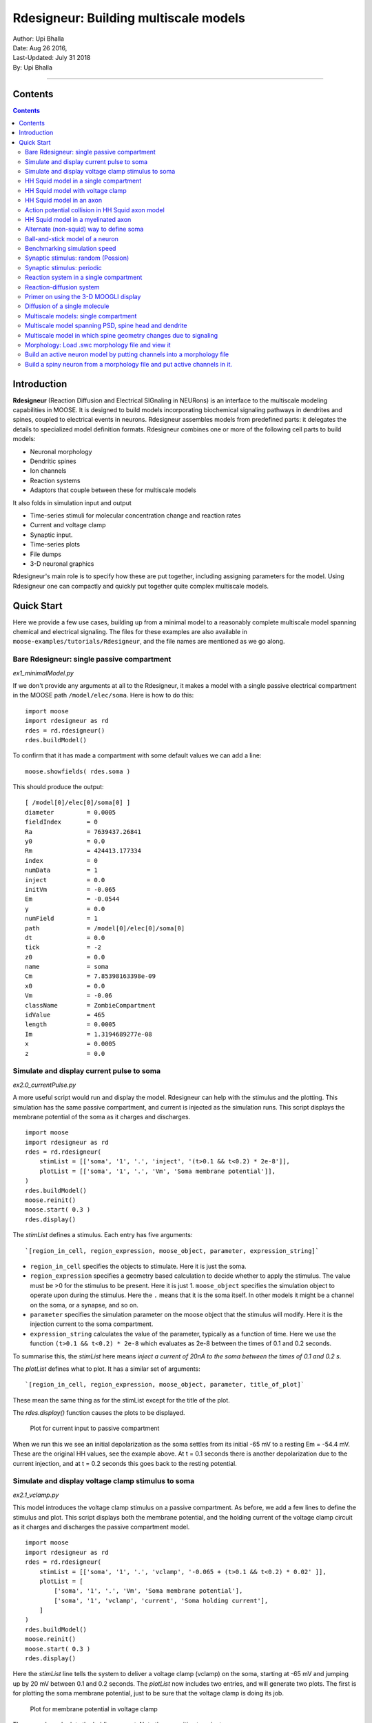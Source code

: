==========================================
Rdesigneur: Building multiscale models
==========================================

| Author:        Upi Bhalla
| Date:         Aug 26 2016, 
| Last-Updated: July 31 2018
| By:	        Upi Bhalla

------------------------------

Contents
--------

.. contents::
   :depth: 3

Introduction
------------

**Rdesigneur** (Reaction Diffusion and Electrical SIGnaling in NEURons)
is an interface to the multiscale modeling capabilities in MOOSE. It is
designed to build models incorporating biochemical signaling pathways in
dendrites and spines, coupled to electrical events in neurons.
Rdesigneur assembles models from predefined parts: it delegates the
details to specialized model definition formats. Rdesigneur combines one
or more of the following cell parts to build models:

-  Neuronal morphology
-  Dendritic spines
-  Ion channels
-  Reaction systems
-  Adaptors that couple between these for multiscale models

It also folds in simulation input and output

-  Time-series stimuli for molecular concentration change and reaction rates 
-  Current and voltage clamp 
-  Synaptic input.
-  Time-series plots
-  File dumps
-  3-D neuronal graphics

Rdesigneur's main role is to specify how these are put together,
including assigning parameters for the model. Using Rdesigneur one can compactly
and quickly put together quite complex multiscale models.

Quick Start
-----------

Here we provide a few use cases, building up from a minimal model to a
reasonably complete multiscale model spanning chemical and electrical
signaling. The files for these examples are also available in
``moose-examples/tutorials/Rdesigneur``, and the file names are mentioned
as we go along.

Bare Rdesigneur: single passive compartment
~~~~~~~~~~~~~~~~~~~~~~~~~~~~~~~~~~~~~~~~~~~

*ex1_minimalModel.py*

If we don't provide any arguments at all to the Rdesigneur, it makes a
model with a single passive electrical compartment in the MOOSE path
``/model/elec/soma``. Here is how to do this:

::

    import moose
    import rdesigneur as rd
    rdes = rd.rdesigneur()
    rdes.buildModel()

To confirm that it has made a compartment with some default values we
can add a line:

::

    moose.showfields( rdes.soma )

This should produce the output:

::

    [ /model[0]/elec[0]/soma[0] ]
    diameter         = 0.0005
    fieldIndex       = 0
    Ra               = 7639437.26841
    y0               = 0.0
    Rm               = 424413.177334
    index            = 0
    numData          = 1
    inject           = 0.0
    initVm           = -0.065
    Em               = -0.0544
    y                = 0.0
    numField         = 1
    path             = /model[0]/elec[0]/soma[0]
    dt               = 0.0
    tick             = -2
    z0               = 0.0
    name             = soma
    Cm               = 7.85398163398e-09
    x0               = 0.0
    Vm               = -0.06
    className        = ZombieCompartment
    idValue          = 465
    length           = 0.0005
    Im               = 1.3194689277e-08
    x                = 0.0005
    z                = 0.0

Simulate and display current pulse to soma
~~~~~~~~~~~~~~~~~~~~~~~~~~~~~~~~~~~~~~~~~~

*ex2.0_currentPulse.py*

A more useful script would run and display the model. Rdesigneur can
help with the stimulus and the plotting. This simulation has the same
passive compartment, and current is injected as the simulation runs.
This script displays the membrane potential of the soma as it charges
and discharges.

::

    import moose
    import rdesigneur as rd
    rdes = rd.rdesigneur(
        stimList = [['soma', '1', '.', 'inject', '(t>0.1 && t<0.2) * 2e-8']],
        plotList = [['soma', '1', '.', 'Vm', 'Soma membrane potential']],
    )
    rdes.buildModel()
    moose.reinit()
    moose.start( 0.3 )
    rdes.display()

The *stimList* defines a stimulus. Each entry has five arguments:

::

    `[region_in_cell, region_expression, moose_object, parameter, expression_string]`

-  ``region_in_cell`` specifies the objects to stimulate. Here it is
   just the soma.
-  ``region_expression`` specifies a geometry based calculation to
   decide whether to apply the stimulus. The value must be >0 for the
   stimulus to be present. Here it is just 1. ``moose_object`` specifies
   the simulation object to operate upon during the stimulus. Here the
   ``.`` means that it is the soma itself. In other models it might be a
   channel on the soma, or a synapse, and so on.
-  ``parameter`` specifies the simulation parameter on the moose object
   that the stimulus will modify. Here it is the injection current to
   the soma compartment.
-  ``expression_string`` calculates the value of the parameter,
   typically as a function of time. Here we use the function
   ``(t>0.1 && t<0.2) * 2e-8`` which evaluates as 2e-8 between the times
   of 0.1 and 0.2 seconds.

To summarise this, the *stimList* here means *inject a current of 20nA
to the soma between the times of 0.1 and 0.2 s*.

The *plotList* defines what to plot. It has a similar set of arguments:

::

    `[region_in_cell, region_expression, moose_object, parameter, title_of_plot]`

These mean the same thing as for the stimList except for the title of
the plot.

The *rdes.display()* function causes the plots to be displayed.

.. figure:: ../../../../images/rdes2_passive_squid.png
   :alt: Plot for current input to passive compartment

   Plot for current input to passive compartment

When we run this we see an initial depolarization as the soma settles
from its initial -65 mV to a resting Em = -54.4 mV. These are the
original HH values, see the example above. At t = 0.1 seconds there is
another depolarization due to the current injection, and at t = 0.2
seconds this goes back to the resting potential.

Simulate and display voltage clamp stimulus to soma
~~~~~~~~~~~~~~~~~~~~~~~~~~~~~~~~~~~~~~~~~~~~~~~~~~~

*ex2.1_vclamp.py*

This model introduces the voltage clamp stimulus on a passive compartment.
As before, we add a few lines to define the stimulus and plot.
This script displays both the membrane potential, and the holding current 
of the voltage clamp circuit as
it charges and discharges the passive compartment model. 

::

    import moose
    import rdesigneur as rd
    rdes = rd.rdesigneur(
        stimList = [['soma', '1', '.', 'vclamp', '-0.065 + (t>0.1 && t<0.2) * 0.02' ]],
        plotList = [
            ['soma', '1', '.', 'Vm', 'Soma membrane potential'],
            ['soma', '1', 'vclamp', 'current', 'Soma holding current'],
        ]
    )
    rdes.buildModel()
    moose.reinit()
    moose.start( 0.3 )
    rdes.display()

Here the *stimList* line tells the system to deliver a voltage clamp (vclamp)
on the soma, starting at -65 mV and jumping up by 20 mV between 0.1 and 0.2 
seconds. The *plotList* now includes two entries, and will generate two plots.
The first is for plotting the soma membrane potential, just to be sure that
the voltage clamp is doing its job. 

.. figure:: ../../../../images/ex2.1_vclamp_a.png
   :alt: Plot for membrane potential in voltage clamp

   Plot for membrane potential in voltage clamp

The second graph plots the holding current.  Note the capacitive transients.

.. figure:: ../../../../images/ex2.1_vclamp_b.png
   :alt: Plot for holding current for voltage clamp

   Plot for holding current for voltage clamp

HH Squid model in a single compartment
~~~~~~~~~~~~~~~~~~~~~~~~~~~~~~~~~~~~~~

*ex3.0_squid_currentPulse.py*

Here we put the Hodgkin-Huxley squid model channels into a passive
compartment. The HH channels are predefined as prototype channels for
Rdesigneur,

::

    import moose
    import pylab
    import rdesigneur as rd
    rdes = rd.rdesigneur(
        chanProto = [['make_HH_Na()', 'Na'], ['make_HH_K()', 'K']],
        chanDistrib = [
            ['Na', 'soma', 'Gbar', '1200' ],
            ['K', 'soma', 'Gbar', '360' ]],
        stimList = [['soma', '1', '.', 'inject', '(t>0.1 && t<0.2) * 1e-8' ]],
        plotList = [['soma', '1', '.', 'Vm', 'Membrane potential']]
    )

    rdes.buildModel()
    moose.reinit()
    moose.start( 0.3 )
    rdes.display()

Here we introduce two new model specification lines:

-  **chanProto**: This specifies which ion channels will be used in the
   model. Each entry here has two fields: the source of the channel
   definition, and (optionally) the name of the channel. In this example
   we specify two channels, an Na and a K channel using the original
   Hodgkin-Huxley parameters. As the source of the channel definition we
   use the name of the Python function that builds the channel. The
   *make\_HH\_Na()* and *make\_HH\_K()* functions are predefined but we
   can also specify our own functions for making prototypes. We could
   also have specified the channel prototype using the name of a channel
   definition file in ChannelML (a subset of NeuroML) format.
-  **chanDistrib**: This specifies *where* the channels should be placed
   over the geometry of the cell. Each entry in the chanDistrib list
   specifies the distribution of parameters for one channel using four
   entries:

   ``[object_name, region_in_cell, parameter, expression_string]``

   In this case the job is almost trivial, since we just have a single
   compartment named *soma*. So the line

   ``['Na', 'soma', 'Gbar', '1200' ]``

   means *Put the Na channel in the soma, and set its maximal
   conductance density (Gbar) to 1200 Siemens/m^2*.

As before we apply a somatic current pulse. Since we now have HH
channels in the model, this generates action potentials.

.. figure:: ../../../../images/rdes3_squid.png
   :alt: Plot for HH squid simulation

   Plot for HH squid simulation

There are several interesting things to do with the model by varying stimulus
parameters:

        -  Change injection current.
        -  Put in a protocol to get rebound action potential.
        -  Put in a current ramp, and run it for a different duration
        -  Put in a frequency chirp, and see how the squid model is tuned
           to a certain frequency range.
        -  Modify channel or passive parameters. See if it still fires.
        -  Try the frequency chirp on the cell with parameters changed. Does 
           the tuning change?


HH Squid model with voltage clamp
~~~~~~~~~~~~~~~~~~~~~~~~~~~~~~~~~

*ex3.1_squid_vclamp.py*

This is the same squid model, but now we add a voltage clamp to the squid
and monitor the holding current. This stimulus line is identical to ex2.1.

::

    import moose
    import pylab
    import rdesigneur as rd
    rdes = rd.rdesigneur(
        chanProto = [['make_HH_Na()', 'Na'], ['make_HH_K()', 'K']],
        chanDistrib = [
            ['Na', 'soma', 'Gbar', '1200' ],
            ['K', 'soma', 'Gbar', '360' ]],
        stimList = [['soma', '1', '.', 'vclamp', '-0.065 + (t>0.1 && t<0.2) * 0.02' ]],
        plotList = [
            ['soma', '1', '.', 'Vm', 'Membrane potential'],
            ['soma', '1', 'vclamp', 'current', 'Soma holding current']
        ]
    )
    rdes.buildModel()
    moose.reinit()
    moose.start( 0.3 )
    rdes.display()

Here we see the classic HH current response, a downward brief deflection due to
the Na channel, and a slower upward sustained current due to the K delayed
rectifier.

.. figure:: ../../../../images/ex3.1_squid_vclamp.png
   :alt: Plot for HH squid voltage clamp pulse.

   Plot for HH squid voltage clamp pulse.

Here are some suggestions for further exploration:

        - Monitor individual channel currents through additional plots.
        - Convert this into a voltage clamp series. Easiest way to do this is
          to complete the rdes.BuildModel, then delete the Function object
          on the */model/elec/soma/vclamp*. Now you can simply set the 'command'
          field of the vclamp in a for loop, going from -ve to +ve voltages.
          Remember, SI units. You may wish to capture the plot vectors each
          cycle. The plot vectors are accessed by something like

        ``moose.element( '/model/graphs/plot1' ).vector``


HH Squid model in an axon
~~~~~~~~~~~~~~~~~~~~~~~~~

*ex3.2_squid_axon_propgn.py*

Here we put the Hodgkin-Huxley squid model into a long compartment that
is subdivided into many segments, so that we can watch action potentials
propagate. Most of this example is boilerplate code to build a spiral
axon. There is a short *rdesigneur* segment that takes the spiral axon
prototype and populates it with channels, and sets up the display. Later
examples will show you how to read morphology files to specify the
neuronal geometry.

::

    import numpy as np
    import moose
    import pylab
    import rdesigneur as rd

    numAxonSegments = 200
    comptLen = 10e-6
    comptDia = 1e-6
    RM = 1.0
    RA = 10.0
    CM = 0.01

    def makeAxonProto():
            axon = moose.Neuron( '/library/axon' )
            prev = rd.buildCompt( axon, 'soma', RM = RM, RA = RA, CM = CM, dia = 10e-6, x=0, dx=comptLen)
            theta = 0
            x = comptLen
            y = 0.0

            for i in range( numAxonSegments ):
                dx = comptLen * np.cos( theta )
                dy = comptLen * np.sin( theta )
                r = np.sqrt( x * x + y * y )
                theta += comptLen / r
                compt = rd.buildCompt( axon, 'axon' + str(i), RM = RM, RA = RA, CM = CM, x = x, y = y, dx = dx, dy = dy, dia = comptDia )
                moose.connect( prev, 'axial', compt, 'raxial' )
                prev = compt
                x += dx
                y += dy
            
            return axon

    moose.Neutral( '/library' )
    makeAxonProto()

    rdes = rd.rdesigneur(
            chanProto = [['make_HH_Na()', 'Na'], ['make_HH_K()', 'K']],
            cellProto = [['elec','axon']],
            chanDistrib = [
                ['Na', '#', 'Gbar', '1200' ],
                ['K', '#', 'Gbar', '360' ]],
            stimList = [['soma', '1', '.', 'inject', '(t>0.01 && t<0.2) * 2e-11' ]],
            plotList = [['soma', '1', '.', 'Vm', 'Membrane potential']],
            moogList = [['#', '1', '.', 'Vm', 'Vm (mV)']]
            )

    rdes.buildModel()
    moose.reinit()

    rdes.displayMoogli( 0.00005, 0.05, 0.0 )

.. figure:: ../../../../images/ex3.2_axon_propagating_AP.png
   :alt: Axon with propagating action potential

   Axon with propagating action potential

Note how we explicitly create the prototype axon on '/library', and then
specify it using the *cellProto* line in the rdesigneur. The moogList
specifies the 3-D display. See below for how to set up and use these
displays.

Action potential collision in HH Squid axon model
~~~~~~~~~~~~~~~~~~~~~~~~~~~~~~~~~~~~~~~~~~~~~~~~~

*ex3.3_AP_collision.py*

This is identical to the previous example, except that now we deliver current
injection at at two points, the soma and a point along the axon. The modified
stimulus line is:

::

        ...
        stimList = [['soma', '1', '.', 'inject', '(t>0.01 && t<0.2) * 2e-11' ],
        ['axon100', '1', '.', 'inject', '(t>0.01 && t<0.2) * 3e-11' ]],
        ...

Watch how the AP is triggered bidirectionally from the stimulus point on the
100th segment of the axon, and observe what happens when two action potentials 
bump into each other.

.. figure:: ../../../../images/ex3.3_AP_collision.png
   :alt: Colliding action potentials

   Colliding action potentials



HH Squid model in a myelinated axon
~~~~~~~~~~~~~~~~~~~~~~~~~~~~~~~~~~~

*ex3.4_myelinated_axon.py*

This is a curious cross-species chimera model, where we embed the HH
equations into a myelinated example model. As for the regular axon
above, most of the example is boilerplate setup code. Note how we
restrict the HH channels to the nodes of Ranvier using a conditional
test for the diameter of the axon segment.

::

    import numpy as np
    import moose
    import pylab
    import rdesigneur as rd

    numAxonSegments = 405
    nodeSpacing = 100
    comptLen = 10e-6
    comptDia = 2e-6 # 2x usual
    RM = 100.0 # 10x usual
    RA = 5.0
    CM = 0.001 # 0.1x usual

    nodeDia = 1e-6
    nodeRM = 1.0
    nodeCM = 0.01

    def makeAxonProto():
        axon = moose.Neuron( '/library/axon' )
        x = 0.0
        y = 0.0
        prev = rd.buildCompt( axon, 'soma', RM = RM, RA = RA, CM = CM, dia = 10e-6, x=0, dx=comptLen)
        theta = 0
        x = comptLen

        for i in range( numAxonSegments ):
            r = comptLen
            dx = comptLen * np.cos( theta )
            dy = comptLen * np.sin( theta )
            r = np.sqrt( x * x + y * y )
            theta += comptLen / r
            if i % nodeSpacing == 0:
                compt = rd.buildCompt( axon, 'axon' + str(i), RM = nodeRM, RA = RA, CM = nodeCM, x = x, y = y, dx = dx, dy = dy, dia = nodeDia )
            else:
                compt = rd.buildCompt( axon, 'axon' + str(i), RM = RM, RA = RA, CM = CM, x = x, y = y, dx = dx, dy = dy, dia = comptDia )
            moose.connect( prev, 'axial', compt, 'raxial' )
            prev = compt
            x += dx
            y += dy
        
        return axon

    moose.Neutral( '/library' )
    makeAxonProto()

    rdes = rd.rdesigneur(
        chanProto = [['make_HH_Na()', 'Na'], ['make_HH_K()', 'K']],
        cellProto = [['elec','axon']],
        chanDistrib = [
            ['Na', '#', 'Gbar', '12000 * (dia < 1.5e-6)' ],
            ['K', '#', 'Gbar', '3600 * (dia < 1.5e-6)' ]],
        stimList = [['soma', '1', '.', 'inject', '(t>0.01 && t<0.2) * 1e-10' ]],
        plotList = [['soma,axon100,axon200,axon300,axon400', '1', '.', 'Vm', 'Membrane potential']],
        moogList = [['#', '1', '.', 'Vm', 'Vm (mV)']]
    )

    rdes.buildModel()

    for i in moose.wildcardFind( "/model/elec/#/Na" ):
        print i.parent.name, i.Gbar

    moose.reinit()

    rdes.displayMoogli( 0.00005, 0.05, 0.0 )

When you run the example, keep an eye out for a few things:

-  **saltatory conduction:** This is the way the action potential jumps
   from one node of Ranvier to the next. Between the nodes it is just
   passive propagation.
-  **Failure to propagate:** Observe that the second and fourth action
   potentials fails to trigger propagation along the axon. Here we have
   specially tuned the model properties so that this happens. With a
   larger RA of 10.0, the model will be more reliable.
-  **Speed:** Compare the propagation speed with the previous,
   unmyelinated axon. Note that the current model is larger!

.. figure:: ../../../../images/rdes3.2_myelinated_axon.png
   :alt: Myelinated axon with propagating action potential

   Myelinated axon with propagating action potential

Alternate (non-squid) way to define soma
~~~~~~~~~~~~~~~~~~~~~~~~~~~~~~~~~~~~~~~~

*ex4.0_scaledSoma.py*

The default HH-squid axon is not a very convincing soma. Rdesigneur offers a
somewhat more general way to define the soma in the  cell prototype line.

::

    import moose
    import pylab
    import rdesigneur as rd
    rdes = rd.rdesigneur(
        # cellProto syntax: ['somaProto', 'name', dia, length]
        cellProto = [['somaProto', 'soma', 20e-6, 200e-6]],
        chanProto = [['make_HH_Na()', 'Na'], ['make_HH_K()', 'K']],
        chanDistrib = [
            ['Na', 'soma', 'Gbar', '1200' ],
            ['K', 'soma', 'Gbar', '360' ]],
        stimList = [['soma', '1', '.', 'inject', '(t>0.01 && t<0.05) * 1e-9' ]],
        plotList = [['soma', '1', '.', 'Vm', 'Membrane potential']],
        moogList = [['#', '1', '.', 'Vm', 'Vm (mV)']]
    )
    
    rdes.buildModel()
    soma = moose.element( '/model/elec/soma' )
    print( 'Soma dia = {}, length = {}'.format( soma.diameter, soma.length ) )
    moose.reinit()
    
    rdes.displayMoogli( 0.0005, 0.06, 0.0 )

Here the crucial line is the *cellProto* line. There are four arguments here:

        ``['somaProto', 'name', dia, length]``

        - The first argument tells the system to use a prototype soma, that is 
          a single cylindrical compartment. 
        - The second argument is the name to give the cell.
        - The third argument is the diameter. Note that this is a double, 
          not a string.
        - The fourth argument is the length of the cylinder that makes up the 
          soma. This too is a double, not a string.
          The cylinder is oriented along the x axis, with one end at (0,0,0)
          and the other end at (length, 0, 0).

This is what the soma looks like:

.. figure:: ../../../../images/ex4.0_scaledSoma.png
   :alt: Image of soma.

   Image of soma.

It a somewhat elongated soma, being a cylinder 10 times as long as it is wide. 

Ball-and-stick model of a neuron
~~~~~~~~~~~~~~~~~~~~~~~~~~~~~~~~

*ex4.1_ballAndStick.py*

A somewhat more electrically reasonable model of a neuron has a soma and a
single dendrite, which can itself be subdivided into segments so that it
can exhibit voltage gradients, have channel and receptor distributions, 
and so on. This is accomplished in *rdesigneur* using a variant of the
cellProto syntax.

::

    import moose
    import pylab
    import rdesigneur as rd
    rdes = rd.rdesigneur(
        # cellProto syntax: ['ballAndStick', 'name', somaDia, somaLength, dendDia, dendLength, numDendSegments ]
        # The numerical arguments are all optional
        cellProto = [['ballAndStick', 'soma', 20e-6, 20e-6, 4e-6, 500e-6, 10]],
        chanProto = [['make_HH_Na()', 'Na'], ['make_HH_K()', 'K']],
        chanDistrib = [
            ['Na', 'soma', 'Gbar', '1200' ],
            ['K', 'soma', 'Gbar', '360' ],
            ['Na', 'dend#', 'Gbar', '400' ],
            ['K', 'dend#', 'Gbar', '120' ]
            ],
        stimList = [['soma', '1', '.', 'inject', '(t>0.01 && t<0.05) * 1e-9' ]],
        plotList = [['soma', '1', '.', 'Vm', 'Membrane potential']],
        moogList = [['#', '1', '.', 'Vm', 'Vm (mV)']]
    )
    rdes.buildModel()
    soma = moose.element( '/model/elec/soma' )
    moose.reinit()
    rdes.displayMoogli( 0.0005, 0.06, 0.0 )

As before, the *cellProto* line plays a key role. Here, because we have a long
dendrite, we have a few more numerical arguments. All of the numerical 
arguments are optional.

    ``['ballAndStick', 'name', somaDia, somaLength, dendDia, dendLength, numDendSegments ]``

        - The first argument specifies a ballAndStick model: soma + dendrite.
          The length of the dendrite is along the x axis. The soma is a single
          segment, the dendrite can be more than one.
        - The second argument is the name to give the cell.
        - Arg 3 is the soma diameter, as a double.
        - Arg 4 is the length of the soma, as a double.
        - Arg 5 is the diameter of the dendrite, as a double.
        - Arg 6 is the length of the dendrite, as a double.
        - Arg 7 is the number of segments into which the dendrite should be 
          divided. This is a positive integer greater than 0.
        
This is what the ball-and-stick cell looks like:

.. figure:: ../../../../images/ex4.1_ballAndStick.png
   :alt: Image of ball and stick cell.

   Image of ball and stick cell.

In this version of the 3-D display, the soma is displayed as a bit blocky
rather than round.
Note that we have populated the dendrite with Na and K channels and it has
10 segments, so it supports action potential propagation. The snapshot 
illustrates this.

Here are some things to try:

        - Change the length of the dendrite
        - Change the number of segments. Explore what it does to accuracy. How
          will you know that you have an accurate model?

Benchmarking simulation speed
~~~~~~~~~~~~~~~~~~~~~~~~~~~~~

*ex4.2_ballAndStickSpeed.py*

The ball-and-stick model gives us an opportunity to check out your system
and how computation scales with model size. While we're at it we'll deliver
a sine-wave stimulus just to see how it can be done. The test model is
very similar to the previous one, ex4.1:

::

    import moose
    import pylab
    import rdesigneur as rd
    import time
    rdes = rd.rdesigneur(
        cellProto = [['ballAndStick', 'soma', 20e-6, 20e-6, 4e-6, 500e-6, 10]],
        chanProto = [['make_HH_Na()', 'Na'], ['make_HH_K()', 'K']],
        chanDistrib = [
            ['Na', 'soma', 'Gbar', '1200' ],
            ['K', 'soma', 'Gbar', '360' ],
            ['Na', 'dend#', 'Gbar', '400' ],
            ['K', 'dend#', 'Gbar', '120' ]
        ],
        stimList = [['soma', '1', '.', 'inject', '(1+cos(t/10))*(t>31.4 && t<94) * 0
    .2e-9' ]],
        plotList = [
            ['soma', '1', '.', 'Vm', 'Membrane potential'],
            ['soma', '1', '.', 'inject', 'Stimulus current']
        ],
    )
    rdes.buildModel()
    runtime = 100
    moose.reinit()
    t0= time.time()
    moose.start( runtime )
    print "Real time to run {} simulated seconds = {} seconds".format( runtime, time
    .time() - t0 )
    
    rdes.display()

While the real point of this simulation is to check speed, it does illustrate
how to deliver a stimulus shaped like a sine wave:

.. figure:: ../../../../images/ex4.2_sine_stim.png
   :alt: Sine-wave shaped stimulus.

   Sine-wave shaped stimulus.

We can see that the cell has a peculiar response to this. Not surprising, as
the cell uses HH channels which are not good at rate coding.

.. figure:: ../../../../images/ex4.2_spiking.png
   :alt: Spiking response to sine-wave shaped stimulus.

   Spiking response to sine-wave shaped stimulus.

As a reference point, on a fast 2018 laptop this benchmark runs in 5.4 seconds.
Some more things to try for benchmarking:

    - How slow does it get if you turn on the 3-D moogli display?
    - Is it costlier to run 2 compartments for 1000 seconds, or
      200 compartments for 10 seconds?

Synaptic stimulus: random (Possion)
~~~~~~~~~~~~~~~~~~~~~~~~~~~~~~~~~~~

*ex5.0_random_syn_input.py*

In this example we introduce synaptic inputs: both the receptor channels
and a means for stimulating the channels. We do this in a passive model.

::

    import moose
    import rdesigneur as rd
    rdes = rd.rdesigneur(
        cellProto = [['somaProto', 'soma', 20e-6, 200e-6]],
        chanProto = [['make_glu()', 'glu']],
        chanDistrib = [['glu', 'soma', 'Gbar', '1' ]],
        stimList = [['soma', '0.5', 'glu', 'randsyn', '50' ]],
        # Deliver stimulus to glu synapse on soma, at mean 50 Hz Poisson.
        plotList = [['soma', '1', '.', 'Vm', 'Soma membrane potential']]
    )
    rdes.buildModel()
    moose.reinit()
    moose.start( 0.3 )
    rdes.display()

Most of the rdesigneur setup uses familiar syntax.

Novelty 1: we use the default built-in glutamate receptor model, in chanProto.
We just put it in the soma at a max conductance of 1 Siemen/sq metre.

Novelty 2: We specify a new kind of stimulus in the stimList:

        ``['soma', '0.5', 'glu', 'randsyn', '50' ]``

Most of this is similar to previous stimLists.

        - arg0: 'soma': the named compartments in the cell to populate with 
          the *glu* receptor
        - arg1: '0.5': Tell the system to use a uniform synaptic weight of 0.5.
          This argument could be a more complicated expression incorporating
          spatial arguments. Here it is just uniform.
        - arg2: 'glu': Which receptor to stimulate
        - arg3: 'randsyn': Apply random (Poisson) synaptic input.
        - arg4: '50': Mean firing rate of the Poisson input. Note that this last
          argument could be a function of time and hence is quite versatile.

As the model has no voltage-gated channels, we do not see spiking.

.. figure:: ../../../../images/ex5.0_random_syn_input.png
   :alt: Random synaptic input with a Poisson distribution.
   
   Random synaptic input with a Poisson distribution.

Things to try: Vary the rate and the weight of the synaptic input.

Synaptic stimulus: periodic
~~~~~~~~~~~~~~~~~~~~~~~~~~~

*ex5.1_periodic_syn_input.py*

This is almost identical to 5.0, except that the input is now perfectly
periodic. The one change is of an argument in the stimList to say
``periodicsyn`` rather than ``randsyn``.

::

    import moose
    import rdesigneur as rd
    rdes = rd.rdesigneur(
        cellProto = [['somaProto', 'soma', 20e-6, 200e-6]],
        chanProto = [['make_glu()', 'glu']],
        chanDistrib = [['glu', 'soma', 'Gbar', '1' ]],
    
        # Deliver stimulus to glu synapse on soma, periodically at 50 Hz.
        stimList = [['soma', '0.5', 'glu', 'periodicsyn', '50' ]],
        plotList = [['soma', '1', '.', 'Vm', 'Soma membrane potential']]
    )
    rdes.buildModel()
    moose.reinit()
    moose.start( 0.3 )
    rdes.display()

As designed, we get periodically firing synaptic input.

.. figure:: ../../../../images/ex5.1_periodic_syn_input.png
   :alt: Periodic synaptic input
   
   Periodic synaptic input


Reaction system in a single compartment
~~~~~~~~~~~~~~~~~~~~~~~~~~~~~~~~~~~~~~~

*ex6_chem_osc.py*

Here we use the compartment as a place in which to embed a chemical
model. The chemical oscillator model is predefined in the rdesigneur
prototypes. Its general form is:

::

    s ---a---> a  // s goes to a, catalyzed by a.
    s ---a---> b  // s goes to b, catalyzed by a.
    a ---b---> s  // a goes to s, catalyzed by b.
    b -------> s  // b is degraded irreversibly to s

Here is the script:

::

    import moose
    import pylab
    import rdesigneur as rd
    rdes = rd.rdesigneur(
            turnOffElec = True,
            diffusionLength = 1e-3, # Default diffusion length is 2 microns
            chemProto = [['makeChemOscillator()', 'osc']],
            chemDistrib = [['osc', 'soma', 'install', '1' ]],
            plotList = [['soma', '1', 'dend/a', 'conc', 'a Conc'],
                ['soma', '1', 'dend/b', 'conc', 'b Conc']]
    )
    rdes.buildModel()
    b = moose.element( '/model/chem/dend/b' )
    b.concInit *= 5
    moose.reinit()
    moose.start( 200 )

    rdes.display()

In this special case we set the turnOffElec flag to True, so that
Rdesigneur only sets up chemical and not electrical calculations. This
makes the calculations much faster, since we disable electrical
calculations and delink chemical calculations from them.

We also have a line which sets the ``diffusionLength`` to 1 mm, so that
it is bigger than the 0.5 mm squid axon segment in the default
compartment. If you don't do this the system will subdivide the
compartment into the default 2 micron voxels for the purposes of putting
in a reaction-diffusion system. We discuss this case below.

Note how the *plotList* is done here. To remind you, each entry has five
arguments

::

    [region_in_cell, region_expression, moose_object, parameter, title_of_plot]

The change from the earlier usage is that the ``moose_object`` now
refers to a chemical entity, in this example the molecule *dend/a*. The
simulator builds a default chemical compartment named *dend* to hold the
reactions defined in the *chemProto*. What we do in this plot is to
select molecule *a* sitting in *dend*, and plot its concentration. Then
we do this again for molecule *b*.

After the model is built, we add a couple of lines to change the initial
concentration of the molecular pool *b*. Note its full path within
MOOSE: */model/chem/dend/b*. It is scaled up 5x to give rise to slowly
decaying oscillations.

.. figure:: ../../../../images/rdes4_osc.png
   :alt: Plot for single-compartment reaction simulation

   Plot for single-compartment reaction simulation

Reaction-diffusion system
~~~~~~~~~~~~~~~~~~~~~~~~~

*ex7.0_spatial_chem_osc.py*

In order to see what a reaction-diffusion system looks like, we assign the
``diffusionLength`` expression in the previous example to a much shorter
length, and add a couple of lines to set up 3-D graphics for the 
reaction-diffusion product:

::

    import moose
    import pylab
    import rdesigneur as rd
    rdes = rd.rdesigneur(
            turnOffElec = True,
            #This subdivides the length of the soma into 2 micron voxels
            diffusionLength = 2e-6,
            chemProto = [['makeChemOscillator()', 'osc']],
            chemDistrib = [['osc', 'soma', 'install', '1' ]],
            plotList = [['soma', '1', 'dend/a', 'conc', 'Concentration of a'],
                ['soma', '1', 'dend/b', 'conc', 'Concentration of b']],
            moogList = [['soma', '1', 'dend/a', 'conc', 'a Conc', 0, 360 ]]
    )

    rdes.buildModel()
    bv = moose.vec( '/model/chem/dend/b' )
    bv[0].concInit *= 2
    bv[-1].concInit *= 2
    moose.reinit()

    rdes.displayMoogli( 1, 400, rotation = 0, azim = np.pi/2, elev = 0.0 )

This is the new value for diffusion length.

::

        diffusionLength = 2e-3,

With this change we tell *rdesigneur* to use the diffusion length of 2 microns.
This happens to be the default too. The 500-micron axon segment is now 
subdivided into 250 voxels, each of which has a reaction system and 
diffusing molecules.
To make it more picturesque, we have added a line after the plotList, to
display the outcome in 3-D:

::

    moogList = [['soma', '1', 'dend/a', 'conc', 'a Conc', 0, 360 ]]

This line says: take the model compartments defined by ``soma`` as the
region to display, do so throughout the the geometry (the ``1``
signifies this), and over this range find the chemical entity defined by
``dend/a``. For each ``a`` molecule, find the ``conc`` and dsiplay it.
There are two optional arguments, ``0`` and ``360``, which specify the
low and high value of the displayed variable.

In order to initially break the symmetry of the system, we change the
initial concentration of molecule b at each end of the cylinder:

::

    bv[0].concInit *= 2
    bv[-1].concInit *= 2

If we didn't do this the entire system would go through a few cycles of
decaying oscillation and then reach a boring, spatially uniform, steady
state. Try putting an initial symmetry break elsewhere to see what
happens.

To display the concenctration changes in the 3-D soma as the simulation
runs, we use the line

::

    rdes.displayMoogli( 1, 400, rotation = 0, azim = np.pi/2, elev = 0.0 )

The arguments mean: *displayMoogli( frametime, runtime, rotation, azimuth, elevation )*
Here,

::

    frametime = time by which simulation advances between display updates
    runtime = Total simulated time
    rotation = angle by which display rotates in each frame, in radians.
    azimuth = Azimuth angle of view point, in radians
    elevation = elevation angle of view point, in radians

When we run this, we first get a 3-D display with the oscillating
reaction-diffusion system making its way inward from the two ends. After
the simulation ends the plots for all compartments for the whole run
come up.

.. figure:: ../../../../images/rdes5_reacdiff.png
   :alt: Display for oscillatory reaction-diffusion simulation

   Display for oscillatory reaction-diffusion simulation

For those who would rather use the much simpler matplotlib 3-D display option,
this is what the same simulation looks like:

.. figure:: ../../../../images/ex7.0_spatial_chem_osc.png
   :alt: Display for oscillatory reac-diff simulation using matplotlib

   Display for oscillatory reac-diff simulation using matplotlib

Primer on using the 3-D MOOGLI display
~~~~~~~~~~~~~~~~~~~~~~~~~~~~~~~~~~~~~~

There are two variants of the MOOGLI display. The first, named Moogli,
uses OpenGL and OpenSceneGraph. It is fast to display, slow to load, and
difficult to compile. It produces much better looking 3-D graphics.
The second is a fallback interface using mplot3d, which is a library of 
Matplotlib and so should be generally available. It is slower to display,
faster to load, but needs no special compilation. It uses stick graphics
and though it conveys much the same information, isn't as nice to look at
as the original Moogli. Its controls are more or less the same but less 
smooth than the original Moogli.

Here is a short primer on the 3-D display controls.

-  *Roll, pitch, and yaw*: Use the letters *r*, *p*, and *y*. To rotate
   backwards, use capitals.
-  *Zoom out and in*: Use the *,* and *.* keys, or their upper-case
   equivalents, *<* and *>*. Easier to remember if you think in terms of
   the upper-case.
-  *Left/right/up/down*: Arrow keys.
-  *Quit*: control-q or control-w.
-  You can also use the mouse or trackpad to control most of the above.
-  By default rdesigneur gives Moogli a small rotation each frame. It is
   the *rotation* argument in the line:

   ``displayMoogli( frametime, runtime, rotation )``

These controls operate over and above this rotation, but the rotation
continues. If you set the rotation to zero you can, with a suitable
flick of the mouse, get the image to rotate in any direction you choose
as long as the window is updating.

Diffusion of a single molecule
~~~~~~~~~~~~~~~~~~~~~~~~~~~~~~

*ex7.1_diffusive_gradient.py*

This is simply a test model to confirm that simple diffusion happens as
expected. While the model is just that of a single pool, we spend a few lines
taking snapshots of the spatial profile of this pool.

::

    import moose
    import pylab
    import re
    import rdesigneur as rd
    import matplotlib.pyplot as plt
    import numpy as np
    
    moose.Neutral( '/library' )
    moose.Neutral( '/library/diffn' )
    moose.CubeMesh( '/library/diffn/dend' )
    A = moose.Pool( '/library/diffn/dend/A' )
    A.diffConst = 1e-10
    
    rdes = rd.rdesigneur(
        turnOffElec = True,
        diffusionLength = 1e-6,
        chemProto = [['diffn', 'diffn']],
        chemDistrib = [['diffn', 'soma', 'install', '1' ]],
        moogList = [
                ['soma', '1', 'dend/A', 'conc', 'A Conc', 0, 360 ]
        ]
    )
    rdes.buildModel()
    
    rdes.displayMoogli( 1, 2, rotation = 0, azim = -np.pi/2, elev = 0.0, block = False )
    av = moose.vec( '/model/chem/dend/A' )
    for i in range(10):
        av[i].concInit = 1
    moose.reinit()
    plist = []
    for i in range( 20 ):
        plist.append( av.conc[:200] )
        moose.start( 2 )
    fig = plt.figure( figsize = ( 10, 12 ) )
    plist = np.array( plist ).T
    plt.plot( range( 0, 200 ), plist )
    plt.xlabel( "position ( microns )" )
    plt.ylabel( "concentration ( mM )" )
    plt.show( block = True )
    
    
Here are the snapshots, overlaid in a single plot:

.. figure:: ../../../../images/ex7.1_diffusive_gradient.png
   :alt: Display of how a molecule A spreads through the inter

   Display for simple time-series of spread of a diffusing molecule 
   using matplotlib


Multiscale models: single compartment
~~~~~~~~~~~~~~~~~~~~~~~~~~~~~~~~~~~~~

*ex8.0_multiscale_KA_phosph.py*

The next few examples are for the multiscale modeling that is the main purpose
of rdesigneur and MOOSE as a whole. These are 'toy' examples in that the
chemical and electrical signaling is simplified, but they exhibit dynamics
that are of real interest.

The first example is of a bistable system where the feedback loop comprises of

`calcium influx -> chemical activity -> channel modulation -> electrical activity -> calcium influx.`

Calcium enters through voltage gated calcium channels, leads to enzyme 
activation and phosphorylation of a KA channel, which depolarizes the cell,
so it spikes more, so more calcium enters.

::
    
    import moose
    import pylab
    import rdesigneur as rd
    rdes = rd.rdesigneur(
        elecDt = 50e-6,
        chemDt = 0.002,
        chemPlotDt = 0.002,
        # cellProto syntax: ['somaProto', 'name', dia, length]
        cellProto = [['somaProto', 'soma', 12e-6, 12e-6]],
        chemProto = [['./chem/chanPhosphByCaMKII.g', 'chem']],
        chanProto = [
            ['make_Na()', 'Na'], 
            ['make_K_DR()', 'K_DR'], 
            ['make_K_A()', 'K_A' ],
            ['make_Ca()', 'Ca' ],
            ['make_Ca_conc()', 'Ca_conc' ]
        ],
        # Some changes to the default passive properties of the cell.
        passiveDistrib = [['.', 'soma', 'CM', '0.03', 'Em', '-0.06']],
        chemDistrib = [['chem', 'soma', 'install', '1' ]],
        chanDistrib = [
            ['Na', 'soma', 'Gbar', '300' ],
            ['K_DR', 'soma', 'Gbar', '250' ],
            ['K_A', 'soma', 'Gbar', '200' ],
            ['Ca_conc', 'soma', 'tau', '0.0333' ],
            ['Ca', 'soma', 'Gbar', '40' ]
        ],
        adaptorList = [
            [ 'dend/chan', 'conc', 'K_A', 'modulation', 0.0, 70 ],
            [ 'Ca_conc', 'Ca', 'dend/Ca', 'conc', 0.00008, 2 ]
        ],
        # Give a + pulse from 5 to 7s, and a - pulse from 20 to 21.
        stimList = [['soma', '1', '.', 'inject', '((t>5 && t<7) - (t>20 && t<21)) * 1.0e-12' ]],
        plotList = [
            ['soma', '1', '.', 'Vm', 'Membrane potential'],
            ['soma', '1', '.', 'inject', 'current inj'],
            ['soma', '1', 'K_A', 'Ik', 'K_A current'],
            ['soma', '1', 'dend/chan', 'conc', 'Unphosph K_A conc'],
            ['soma', '1', 'dend/Ca', 'conc', 'Chem Ca'],
        ],
    )
    
    rdes.buildModel()
    moose.reinit()
    moose.start( 30 )
    
    rdes.display()
    
There is only one fundamentally new element in this script:

**adaptor List:** `[source, sourceField, dest, destField, offset, scale]`
The adaptor list maps between molecular, electrical or even structural 
quantities in the simulation. At present it is linear mapping, in due course
it may evolve to an arbitrary function. 

The two adaptorLists in the above script do the following:

      ``[ 'dend/chan', 'conc', 'K_A', 'modulation', 0.0, 70 ]``:

Use the concentration of the 'chan' molecule in the 'dend' compartment, 
to modulate the conductance of the 'K_A' channel such that the basal
conductance is zero and 1 millimolar of 'chan' results in a conductance that is
70 times greater than the baseline conductance of the channel, *Gbar*.

It is advisable to use the field *'modulation'* on channels undergoing scaling,
rather than to directly assign the conductance *'Gbar'*. This is because 
*Gbar* is an absolute conductance, and therefore it is scaled to the area of
the electrical segment. This makes it difficult to keep track of. *Modulation*
is a simple multiplier term onto *Gbar*, and is therefore easier to work with.

       ``[ 'Ca_conc', 'Ca', 'dend/Ca', 'conc', 0.00008, 2 ]``:

Use the concentration of *Ca* as computed in the electrical model, to assign
the concentration of molecule *Ca* on the dendrite compartment. There is a
basal level of 80 nanomolar, and every unit of electrical *Ca* maps to 2 
millimolar of chemical *Ca*.

The arguments in the adaptorList are:

        * **Source and Dest**: Strings. These can be either a molecular or an 
          electrical object. To identify a molecular object, it should be 
          prefixed with the name of the chemical compartment, which is one 
          of *dend, spine, psd*. Thus *dend/chan* specifies a molecule 
          named *'chan'* sitting in the *'dend'* compartment.

          To identify an electrical object, just pass in its path, 
          such as '.' or *'Ca_conc'*.

          Note that the adaptors do **not** need to know anything about the 
          location.  It is assumed that the adaptors do their job wherever 
          the specified source and dest coexist. There is a subtlety here 
          due to the different length and time scales. The rule of thumb 
          is that the adaptor averages whichever one is subdivided more finely. 

            - Example 1: Molecules are typically spatially partitioned into 
              short voxels (micron-scale) compared to typical 100-micron 
              electrical 
              segments. So an adaptor going from molecules to, say, channel 
              conductance, would average all the molecular voxels that fit 
              in the electrical segment.
            - Example 2: Electrical activity is typically much faster than 
              chemical.
              So an adaptor going from an electrical entity (Ca computed from 
              channel opening) to molecules (Chemical Ca concentration) would
              average all the time-steps between updates to the molecule.

        * **Fields**: Strings. These are simply the field names on the 
          objects coupled by the adaptors.

        * **offset and scale**: Doubles. At present the adaptor is just a 
          straight-line conversion, obeying ``y = mx + c``. The computed 
          output is *y*, averaged input is *x*, offset is *c* and scale is *m*.

There is a handy new line to specify cellular passive properties:

**passiveDistrib:** `['.', path, field, value, field, value, ... ]`,

        * '.': This is just a placeholder.
        * path: String. Specifies the object whose parameters are to be changed.
        * field: String. Name of the field on the object.
        * value: String, that is the value has to be enclosed in quotes. The
          value to be assigned to the object.

With these in place, the model behavior is rather neat. It starts out silent,
then we apply 2 seconds of +ve current injection. 

.. figure:: ../../../../images/ex8.0_multiscale_currInj.png
   :alt: Current injection stimuli for multiscale model.

   Current injection stimuli for multiscale model.

The cell fires briskly, and keeps firing even when the current injection
drops to zero. 

.. figure:: ../../../../images/ex8.0_multiscale_cell_spiking.png
   :alt: Firing responses of cell with multiscale signaling.

   Firing responses of cell with multiscale signaling.

The firing of the neuron leads to Ca influx.

.. figure:: ../../../../images/ex8.0_multiscale_Ca.png
   :alt: Calcium buildup in cell due to firing.

   Calcium buildup in cell due to firing.

The chemical reactions downstream of Ca lead to phosphorylation of the K_A
channel. Only the unphosphorylated K_A channel is active, so the net effect
is to reduce K_A conductance while the Ca influx persists.

.. figure:: ../../../../images/ex8.0_multiscale_KA_conc.png
   :alt: Removal of KA channel due to phosphorylation.

   Removal of KA channel due to phosphorylation.


Since the phosphorylated form has low conductance, the cell becomes more 
excitable and keeps firing even when the current injection is stopped. It takes
a later, -ve current injection to turn the firing off again.

Suggestions for things to do with the model:

        - Vary the adaptor settings, which couple electrical to chemical
          signaling and vice versa.
        - Play with the channel densities
        - Open the chem model in moosegui and vary its parameters too.

Multiscale model spanning PSD, spine head and dendrite
~~~~~~~~~~~~~~~~~~~~~~~~~~~~~~~~~~~~~~~~~~~~~~~~~~~~~~

*ex8.2_multiscale_glurR_phosph_3compt.py*

This is another multiscale model on similar lines to 8.0. It is structurally
and computationally more complicated, because the action is distributed between
spines and dendrites, but formally it does the same thing: it turns on and 
stays on after a strong stimulus, due to phosphorylation of a (receptor) 
channel leading to greater excitability.

`calcium influx -> chemical activity -> channel modulation -> electrical activity -> calcium influx.`

The model is bistable as long as synaptic input keeps coming along at a basal 
rate, in this case 1 Hz. 

Here we have two new lines, to do with addition of spines. These are discussed
in detail in a later example. For now it is enough to know that the
**spineProto** line defines one of the prototype spines to be used to put into
the model, and the **spineDistrib** line tells the system where to put them,
and how widely to space them.

::

    import moose
    import rdesigneur as rd
    rdes = rd.rdesigneur(
        elecDt = 50e-6,
        chemDt = 0.002,
        diffDt = 0.002,
        chemPlotDt = 0.02,
        useGssa = False,
        # cellProto syntax: ['ballAndStick', 'name', somaDia, somaLength, dendDia, d
    endLength, numDendSegments ]
        cellProto = [['ballAndStick', 'soma', 12e-6, 12e-6, 4e-6, 100e-6, 2 ]],
        chemProto = [['./chem/chanPhosph3compt.g', 'chem']],
        spineProto = [['makeActiveSpine()', 'spine']],
        chanProto = [
            ['make_Na()', 'Na'], 
            ['make_K_DR()', 'K_DR'], 
            ['make_K_A()', 'K_A' ],
            ['make_Ca()', 'Ca' ],
            ['make_Ca_conc()', 'Ca_conc' ]
        ],
        passiveDistrib = [['.', 'soma', 'CM', '0.01', 'Em', '-0.06']],
        spineDistrib = [['spine', '#dend#', '50e-6', '1e-6']],
        chemDistrib = [['chem', '#', 'install', '1' ]],
        chanDistrib = [
            ['Na', 'soma', 'Gbar', '300' ],
            ['K_DR', 'soma', 'Gbar', '250' ],
            ['K_A', 'soma', 'Gbar', '200' ],
            ['Ca_conc', 'soma', 'tau', '0.0333' ],
            ['Ca', 'soma', 'Gbar', '40' ]
        ],
        adaptorList = [
            [ 'psd/chan_p', 'n', 'glu', 'modulation', 0.1, 1.0 ],
            [ 'Ca_conc', 'Ca', 'spine/Ca', 'conc', 0.00008, 8 ]
        ],
        # Syn input basline 1 Hz, and 40Hz burst for 1 sec at t=20. Syn weight
        # is 0.5, specified in 2nd argument as a special case stimLists. 
        stimList = [['head#', '0.5','glu', 'periodicsyn', '1 + 40*(t>10 && t<11)']],
        plotList = [
            ['soma', '1', '.', 'Vm', 'Membrane potential'],
            ['#', '1', 'spine/Ca', 'conc', 'Ca in Spine'],
            ['#', '1', 'dend/DEND/Ca', 'conc', 'Ca in Dend'],
            ['#', '1', 'spine/Ca_CaM', 'conc', 'Ca_CaM'],
            ['head#', '1', 'psd/chan_p', 'conc', 'Phosph gluR'],
            ['head#', '1', 'psd/Ca_CaM_CaMKII', 'conc', 'Active CaMKII'],
        ]
    )
    moose.seed(123)
    rdes.buildModel()
    moose.reinit()
    moose.start( 25 )
    rdes.display()
    

This is how it works:

This is a ball-and-stick model with a couple of spines sitting on the dendrite.
The spines get synaptic input onto NMDARs and gluRs. There is a baseline
input rate of 1 Hz thoughout, and there is a burst at 40 Hz for 1 second at 
t = 10s.

.. figure:: ../../../../images/ex8.2_Vm.png
   :alt: Membrane potential responses of cell with synaptic input and multiscale signaling

   Membrane potential responses of cell with synaptic input and multiscale signaling


At baseline, we just have small EPSPs and little Ca influx. A burst of
strong synaptic input causes Ca entry into the spine via NMDAR. 

.. figure:: ../../../../images/ex8.2_Ca_spine.png
   :alt: Calcium influx into spine.

   Calcium influx into spine.

Ca diffuses from the spine into the dendrite and spreads. In the graph below
we see how Calcium goes into the 50-odd voxels of the dendrite.

.. figure:: ../../../../images/ex8.2_Ca_dend.png
   :alt: Calcium influx and diffusion in dendrite.

   Calcium influx and diffusion in dendrite.


The Ca influx into the spine 
triggers activation of CaMKII and its translocation to the PSD, where
it phosphorylates and increases the conductance of gluR. We have two spines
with slightly different geometry, so the CaMKII activity differs slightly.

.. figure:: ../../../../images/ex8.2_active_CaMKII.png
   :alt: Activation of CaMKII and translocation to PSD

   Activation of CaMKII and translocation to PSD


Now that gluR has a greater weight, the baseline synaptic input keeps 
Ca trickling in enough to keep the CaMKII active. 

Here are the reactions:

::
        
        Ca+CaM <===> Ca_CaM;    Ca_CaM + CaMKII <===> Ca_CaM_CaMKII (all in
        spine head, except that the Ca_CaM_CaMKII translocates to the PSD)

        chan ------Ca_CaM_CaMKII-----> chan_p; chan_p ------> chan  (all in PSD)

Suggestions:

        - Add GABAR using make_GABA(), put it on soma or dendrite. Stimulate it
          after 20 s to see if you can turn off the sustained activation
        - Replace the 'periodicsyn' in stimList with 'randsyn'. This gives
          Poisson activity at the specified mean frequency. Does the switch
          remain reliable?
        - What are the limits of various parameters for this switching? You
          could try basal synaptic rate, burst rate, the various scaling factors
          for the adaptors, the densities of various channels, synaptic weight,
          and so on.
        - In real life an individual synaptic EPSP is tiny, under a millivolt.
          How many synapses would you need to achieve this kind of switching?
          You can play with # of synapses by altering the spacing between
          spines as the third argument of spineDistrib.

Multiscale model in which spine geometry changes due to signaling
~~~~~~~~~~~~~~~~~~~~~~~~~~~~~~~~~~~~~~~~~~~~~~~~~~~~~~~~~~~~~~~~~

*ex8.3_spine_vol_change.py*

This model is very similar to 8.2. The main design difference is that 
*adaptor*, instead of just modulating the gluR conductance, scales the 
entire spine cross-section area, with all sorts of electrical and chemical
ramifications. There are a lot of plots, to illustrate some of these outcomes.

::

    import moose
    import rdesigneur as rd
    rdes = rd.rdesigneur(
        elecDt = 50e-6,
        chemDt = 0.002,
        diffDt = 0.002,
        chemPlotDt = 0.02,
        useGssa = False,
        stealCellFromLibrary = True, # Simply move library model to use for sim
        cellProto = [['ballAndStick', 'soma', 12e-6, 12e-6, 4e-6, 100e-6, 2 ]],
        chemProto = [['./chem/chanPhosph3compt.g', 'chem']],
        spineProto = [['makeActiveSpine()', 'spine']],
        chanProto = [
            ['make_Na()', 'Na'], 
            ['make_K_DR()', 'K_DR'], 
            ['make_K_A()', 'K_A' ],
            ['make_Ca()', 'Ca' ],
            ['make_Ca_conc()', 'Ca_conc' ]
        ],
        passiveDistrib = [['.', 'soma', 'CM', '0.01', 'Em', '-0.06']],
        spineDistrib = [['spine', '#dend#', '50e-6', '1e-6']],
        chemDistrib = [['chem', '#', 'install', '1' ]],
        chanDistrib = [
            ['Na', 'soma', 'Gbar', '300' ],
            ['K_DR', 'soma', 'Gbar', '250' ],
            ['K_A', 'soma', 'Gbar', '200' ],
            ['Ca_conc', 'soma', 'tau', '0.0333' ],
            ['Ca', 'soma', 'Gbar', '40' ]
        ],
        adaptorList = [
            # This scales the psdArea of the spine by # of chan_p. Note that 
            # the cross-section area of the spine head is identical to psdArea.
            [ 'psd/chan_p', 'n', 'spine', 'psdArea', 0.1e-12, 0.01e-12 ],
            [ 'Ca_conc', 'Ca', 'spine/Ca', 'conc', 0.00008, 8 ]
        ],
        # Syn input basline 1 Hz, and 40Hz burst for 1 sec at t=20. Syn wt=10
        stimList = [['head#', '10','glu', 'periodicsyn', '1 + 40*(t>10 && t<11)']],
        plotList = [
            ['soma', '1', '.', 'Vm', 'Membrane potential'],
            ['#', '1', 'spine/Ca', 'conc', 'Ca in Spine'],
            ['#', '1', 'dend/DEND/Ca', 'conc', 'Ca in Dend'],
            ['head#', '1', 'psd/chan_p', 'n', 'Amount of Phospho-chan'],
            ['head#', '1', 'spine/CaMKII', 'conc', 'Conc of CaMKII in spine'],
            ['head#', '1', '.', 'Cm', 'Capacitance of spine head'],
            ['head#', '1', '.', 'Rm', 'Membrane res of spine head'],
            ['head#', '1', '.', 'Ra', 'Axial res of spine head'],
            ['head#', '1', 'glu', 'Gbar', 'Conductance of gluR'],
            ['head#', '1', 'NMDA', 'Gbar', 'Conductance of NMDAR'],
        ]
    )
    moose.seed(123)
    rdes.buildModel()
    moose.reinit()
    moose.start( 25 )
    rdes.display()
    

The key *adaptor* line is as follows:

``[ 'psd/chan_p', 'n', 'spine', 'psdArea', 0.1e-12, 0.01e-12 ]``

Here, we use the phosphorylated *chan_p* molecule in the PSD as a proxy for 
processes that control spine size. We operate on a special object called
*spine* which manages many aspects of spines in the model (see below). Here
we control the *psdArea*, which defines the cross-section area of the spine
head and by extension of the PSD too. We keep a minimum spine area of 0.1 um^2,
and a scaling factor of 0.01um^2 per phosphorylated molecule.

The reaction system is identical to the one in *ex8.2*: 

::
        
        Ca+CaM <===> Ca_CaM;    Ca_CaM + CaMKII <===> Ca_CaM_CaMKII (all in
        spine head, except that the Ca_CaM_CaMKII translocates to the PSD)

        chan ------Ca_CaM_CaMKII-----> chan_p; chan_p ------> chan  (all in PSD)

Rather than list all the 10 plots, here are a few to show what is going on.

First, just the spiking activity of the cell. Here the burst of activity is
followed by a few seconds of enhanced synaptic weight, followed by subthreshold
EPSPs:

.. figure:: ../../../../images/ex8.3_Vm.png
   :alt: Membrane potential and spiking.

   Membrane potential and spiking.

Then, we fast-forward to the amount of *chan_p* which is the molecule that
controls spine size scaling: 

.. figure:: ../../../../images/ex8.3_chan_p.png
   :alt: Molecule that controles spine size

   Molecule that controles spine size

This causes some obvious outcomes. One of them is to increase the synaptic
conductance of the glutamate receptor. The system assumes that the conductance
of all channels in the PSD scales linearly with the psdArea.

.. figure:: ../../../../images/ex8.3_gluR.png
   :alt: Conductance of glutamate receptor

   Conductance of glutamate receptor

Here is one of several non-intuitive outcomes. Because the spine volume has
increased, the concentration of molecules in the spine is diluted out. So
the concentration of active CaMKII actually falls when the spine gets bigger.
In a more detailed model, this would be a race between the increase in spine
size and the time taken for diffusion and further reactions to replenish 
CaMKII. In the current model we don't have a diffusive coupling of CaMKII to
the dendrite, so this replenishment doesn't happen.

.. figure:: ../../../../images/ex8.3_CaMKII_spine.png
   :alt: Concentration of CaMKII in the spine

   Concentration of CaMKII in the spine

In the simulation we display several other electrical and chemical properties
that change with spine size. The diffusion properties also change since the 
cross-section areas are altered. This is harder to visualize but has large 
effects on coupling to the dendrite,
especially if the *shaftDiameter* is the parameter scaled by the signaling.


Suggestions:

        - The Spine class (instance: spine) manages several possible scaling
          targets on the spine geometry: shaftLength, shaftDiameter,
          headLength, headDiameter, psdArea, headVolume, totalLength. Try them
          out. Think about mechanisms by which molecular concentrations might
          affect each.
        - When volume changes, we assume that the molecular numbers stay
          fixed, so concentration changes. Except for buffered molecules, where
          we assume concentration remains fixed. Use this to design a bistable
          simply relying on molecules and spine geometry terms.
        - Even more interesting, use it to design an oscillator. You could look
          at Bhalla, BiophysJ 2011 for some ideas.



Morphology: Load .swc morphology file and view it
~~~~~~~~~~~~~~~~~~~~~~~~~~~~~~~~~~~~~~~~~~~~~~~~~

*ex9.0_load_neuronal_morphology_file.py*

Here we build a passive model using a morphology file in the .swc file
format (as used by NeuroMorpho.org). The morphology file is predefined
for Rdesigneur and resides in the directory ``./cells``. We apply a
somatic current pulse, and view the somatic membrane potential in a
plot, as before. To make things interesting we display the morphology in
3-D upon which we represent the membrane potential as colors.

::

    import sys
    import moose
    import rdesigneur as rd
    
    if len( sys.argv ) > 1:
        fname = sys.argv[1]
    else:
        fname = './cells/h10.CNG.swc'
    rdes = rd.rdesigneur(
        cellProto = [[fname, 'elec']],
        stimList = [['soma', '1', '.', 'inject', 't * 25e-9' ]],
        plotList = [['#', '1', '.', 'Vm', 'Membrane potential'],
                ['#', '1', 'Ca_conc', 'Ca', 'Ca conc (uM)']],
        moogList = [['#', '1', '.', 'Vm', 'Soma potential']]
    )
    rdes.buildModel()
    moose.reinit()
    rdes.displayMoogli( 0.001, 0.1, rotation = 0.02 )


Here the new concept is the cellProto line, which loads in the specified
cell model:

::

    `[ filename, cellname ]`

The system recognizes the filename extension and builds a model from the
swc file. It uses the cellname **elec** in this example.

We use a similar line as in the reaction-diffusion example, to build up
a Moogli display of the cell model:

::

    `moogList = [['#', '1', '.', 'Vm', 'Soma potential']]`

Here we have:

::

    # : the path to use for selecting the compartments to display. 
    This wildcard means use all compartments.
    1 : The expression to use for the compartments. Again, `1` means use
    all of them.
    . : Which object in the compartment to display. Here we are using the
    compartment itself, so it is just a dot.
    Vm : Field to display
    Soma potential : Title for display.

.. figure:: ../../../../images/ex9.0_passive_cell_morpho.png
   :alt: 3-D display for passive neuron

   3-D display for passive neuron

Suggestions:

        - The tutorial directory already has a number of pre-loaded files from
          NeuroMorpho. Pass them in to ex9.0 on the command line:

          `python ex9.0_load_neuronal_morphology_file.py <morpho.swc>`
        - Grab other morphology files from NeuroMorpho.org,  try them out.

Build an active neuron model by putting channels into a morphology file
~~~~~~~~~~~~~~~~~~~~~~~~~~~~~~~~~~~~~~~~~~~~~~~~~~~~~~~~~~~~~~~~~~~~~~~

*ex9.1_chans_in_neuronal_morph.py*

Here we load in a morphology file and distribute voltage-gated ion channels
over the neuron. The voltage-gated channels are obtained from a
number of channelML files, located in the ``./channels`` subdirectory.
Since we have a spatially extended neuron, we need to specify the
spatial distribution of channel densities too.

::

    import moose
    import rdesigneur as rd
    rdes = rd.rdesigneur(
        chanProto = [
            ['./chans/hd.xml'],
            ['./chans/kap.xml'],
            ['./chans/kad.xml'],
            ['./chans/kdr.xml'],
            ['./chans/na3.xml'],
            ['./chans/nax.xml'],
            ['./chans/CaConc.xml'],
            ['./chans/Ca.xml']
        ],
        cellProto = [['./cells/h10.CNG.swc', 'elec']],
        chanDistrib = [ \
            ["hd", "#dend#,#apical#", "Gbar", "50e-2*(1+(p*3e4))" ],
            ["kdr", "#", "Gbar", "p < 50e-6 ? 500 : 100" ],
            ["na3", "#soma#,#dend#,#apical#", "Gbar", "850" ],
            ["nax", "#soma#,#axon#", "Gbar", "1250" ],
            ["kap", "#axon#,#soma#", "Gbar", "300" ],
            ["kap", "#dend#,#apical#", "Gbar",
                "300*(H(100-p*1e6)) * (1+(p*1e4))" ],
            ["Ca_conc", "#", "tau", "0.0133" ],
            ["kad", "#soma#,#dend#,#apical#", "Gbar", "50" ],
            ["Ca", "#", "Gbar", "50" ]
        ],
        stimList = [['soma', '1', '.', 'inject', '(t>0.02) * 1e-9' ]],
        plotList = [['#', '1', '.', 'Vm', 'Membrane potential'],
                ['#', '1', 'Ca_conc', 'Ca', 'Ca conc (uM)']],
        moogList = [['#', '1', 'Ca_conc', 'Ca', 'Calcium conc (uM)', 0, 120],
            ['#', '1', '.', 'Vm', 'Soma potential']]
    )

    rdes.buildModel()

    moose.reinit()
    rdes.displayMoogli( 0.0002, 0.052 )

Here we make more extensive use of two concepts which we've already seen
from the single compartment squid model:

1. *chanProto*: This defines numerous channels, each of which is of the
   form:

   ``[ filename ]``

   or

   ``[ filename, channelname ]``

   or

   ``[ channelFunction(), channelname ]``

If the *channelname* is not specified the system uses the last part of
the channel name, before the filetype suffix.

2. *chanDistrib*: This defines the spatial distribution of each channel
   type. Each line is of a form that should be familiar now:

   ``[channelname, region_in_cell, parameter, expression_string]``

-  The *channelname* is the name of the prototype from *chanproto*. This
   is usually an ion channel, but in the example above you can also see
   a calcium concentration pool defined.
-  The *region\_in\_cell* is typically defined using wildcards, so that
   it generalizes to any cell morphology. For example, the plain
   wildcard ``#`` means to consider all cell compartments. The wildcard
   ``#dend#`` means to consider all compartments with the string
   ``dend`` somewhere in the name. Wildcards can be comma-separated, so
   ``#soma#,#dend#`` means consider all compartments with either soma or
   dend in their name. The naming in MOOSE is defined by the model file.
   Importantly, in **.swc** files MOOSE generates names that respect the
   classification of compartments into axon, soma, dendrite, and apical
   dendrite compartments respectively. SWC files generate compartment
   names such as:

   ::

       soma_<number>
       dend_<number>
       apical_<number>
       axon_<number>

where the number is automatically assigned by the reader. In order to
select all dendritic compartments, for example, one would use *"#dend#"*
where the *"#"* acts as a wildcard to accept any string. - The
*parameter* is usually Gbar, the channel conductance density in *S/m^2*.
If *Gbar* is zero or less, then the system economizes by not
incorporating this channel mechanism in this part of the cell.
Similarly, for calcium pools, if the *tau* is below zero then the
calcium pool object is simply not inserted into this part of the cell. -
The *expression\_string* defines the value of the parameter, such as
Gbar. This is typically a function of position in the cell. The
expression evaluator knows about several parameters of cell geometry.
All units are in metres:

-  *x*, *y* and *z* coordinates.
-  *g*, the geometrical distance from the soma
-  *p*, the path length from the soma, measured along the dendrites.
-  *dia*, the diameter of the dendrite.
-  *L*, The electrotonic length from the soma (no units).

Along with these geometrical arguments, we make liberal use of the
ternary expressions like *p < 50e-6 ? 500 : 100* or multiplying a channel
density with a logical function or Heaviside function H(x) to set up the 
channel distributions. The
expression evaluator also knows about pretty much all common algebraic,
trignometric, and logarithmic functions, should you wish to use these.

Also note the two Moogli displays. The first is the calcium
concentration. The second is the membrane potential in each compartment.
Easy!

.. figure:: ../../../../images/rdes8_active.png
   :alt: 3-D display for active neuron

   3-D display for active neuron

Suggestions:

        - Try another morphology file.
        - Try different channel distributions by editing the chanDistrib lines.
        - There are numerous predefined channels available within Rdesigneur.
          These can be defined using the following chanProto options:

          ::

                ['make_HH_Na()', 'HH_Na']
                ['make_HH_K_DR()', 'HH_K']
                ['make_Na()', 'Na']
                ['make_K_DR()', 'K_DR']
                ['make_K_A()', 'K_A']
                ['make_K_AHP()', 'K_AHP']
                ['make_K_C()', 'K_C']
                ['make_Ca()', 'Ca']
                ['make_Ca_conc()', 'Ca_conc']
                ['make_glu()', 'glu']
                ['make_GABA()', 'GABA']

          Then the chanDistrib can refer to these channels instead.
        - Deliver stimuli on the dendrites rather than the soma.


Build a spiny neuron from a morphology file and put active channels in it.
~~~~~~~~~~~~~~~~~~~~~~~~~~~~~~~~~~~~~~~~~~~~~~~~~~~~~~~~~~~~~~~~~~~~~~~~~~

*ex9.2_spines_in_neuronal_morpho.py*

This model is one step elaborated from the previous one, in that we now
also have dendritic spines. MOOSE lets one decorate a bare neuronal
morphology file with dendritic spines, specifying various geometric
parameters of their location. As before, we use an swc file for the
morphology, and the same ion channels and distribution.

::

    import moose
    import pylab
    import rdesigneur as rd
    rdes = rd.rdesigneur(
        chanProto = [
            ['./chans/hd.xml'],
            ['./chans/kap.xml'],
            ['./chans/kad.xml'],
            ['./chans/kdr.xml'],
            ['./chans/na3.xml'],
            ['./chans/nax.xml'],
            ['./chans/CaConc.xml'],
            ['./chans/Ca.xml']
        ],
        cellProto = [['./cells/h10.CNG.swc', 'elec']],
        spineProto = [['makeActiveSpine()', 'spine']],
        chanDistrib = [
            ["hd", "#dend#,#apical#", "Gbar", "50e-2*(1+(p*3e4))" ],
            ["kdr", "#", "Gbar", "p < 50e-6 ? 500 : 100" ],
            ["na3", "#soma#,#dend#,#apical#", "Gbar", "850" ],
            ["nax", "#soma#,#axon#", "Gbar", "1250" ],
            ["kap", "#axon#,#soma#", "Gbar", "300" ],
            ["kap", "#dend#,#apical#", "Gbar",
                "300*(H(100-p*1e6)) * (1+(p*1e4))" ],
            ["Ca_conc", "#", "tau", "0.0133" ],
            ["kad", "#soma#,#dend#,#apical#", "Gbar", "50" ],
            ["Ca", "#", "Gbar", "50" ]
        ],
        spineDistrib = [['spine', '#dend#,#apical#', '20e-6', '1e-6']],
        stimList = [['soma', '1', '.', 'inject', '(t>0.02) * 1e-9' ]],
        plotList = [['#', '1', '.', 'Vm', 'Membrane potential'],
                ['#', '1', 'Ca_conc', 'Ca', 'Ca conc (uM)']],
        moogList = [['#', '1', 'Ca_conc', 'Ca', 'Calcium conc (uM)', 0, 120],
            ['#', '1', '.', 'Vm', 'Soma potential']]
    )

    rdes.buildModel()

    moose.reinit()
    rdes.displayMoogli( 0.0002, 0.023 )

Spines are set up in a familiar way: we first define one (or more)
prototype spines, and then distribute these around the cell. Here is the
prototype string:

::

        [spine_proto, spinename]

*spineProto*: This is typically a function. One can define one's own,
but there are several predefined ones in rdesigneur. All these define a
spine with the following parameters:

-  head diameter 0.5 microns
-  head length 0.5 microns
-  shaft length 1 micron
-  shaft diameter of 0.2 microns
-  RM = 1.0 ohm-metre square
-  RA = 1.0 ohm-meter
-  CM = 0.01 Farads per square metre.

Here are the predefined spine prototypes:

-  *makePassiveSpine()*: This just makes a passive spine with the
   default parameters
-  *makeExcSpine()*: This makes a spine with NMDA and glu receptors, and
   also a calcium pool. The NMDA channel feeds the Ca pool.
-  *makeActiveSpine()*: This adds a Ca channel to the exc\_spine. and
   also a calcium pool.

The spine distributions are specified in a familiar way for the first
few arguments, and then there are multiple (optional) spine-specific
parameters:

*[spinename, region\_in\_cell, spacing, spacing\_distrib, size,
size\_distrib, angle, angle\_distrib ]*

Only the first two arguments are mandatory.

-  *spinename*: The prototype name
-  *region\_in\_cell*: Usual wildcard specification of names of
   compartments in which to put the spines.
-  *spacing*: Math expression to define spacing between spines. In the
   current implementation this evaluates to
   ``1/probability_of_spine_per_unit_length``. Defaults to 10 microns.
   Thus, there is a 10% probability of a spine insertion in every
   micron. This evaluation method has the drawback that it is possible
   to space spines rather too close to each other. If spacing is zero or
   less, no spines are inserted.
-  *spacing\_distrib*: Math expression for distribution of spacing. In
   the current implementation, this specifies the interval at which the
   system samples from the spacing probability above. Defaults to 1
   micron.
-  *size*: Linear scale factor for size of spine. All dimensions are
   scaled by this factor. The default spine head here is 0.5 microns in
   diameter and length. If the scale factor were to be 2, the volume
   would be 8 times as large. Defaults to 1.0.
-  *size\_distrib*: Range for size of spine. A random number R is
   computed in the range 0 to 1, and the final size used is
   ``size + (R - 0.5) * size_distrib``. Defaults to 0.5
-  *angle*: This specifies the initial angle at which the spine sticks
   out of the dendrite. If all angles were zero, they would all point
   away from the soma. Defaults to 0 radians.
-  *angle\_distrib*: Specifies a random number to add to the initial
   angle. Defaults to 2 PI radians, so the spines come out in any
   direction.

.. figure:: ../../../../images/rdes9_spiny_active.png
   :alt: 3-D display for spiny active neuron

   3-D display for spiny active neuron

Suggestions:

        - Try different spine settings. Warning: if you put in too many spines
          it will take much longer to load and run!
        - Try different spine geometry layouts.
        - See if you can deliver the current injection to the spine. Hint: the
          name of the spine compartments is 'head#' where # is the index of the
          spine.


